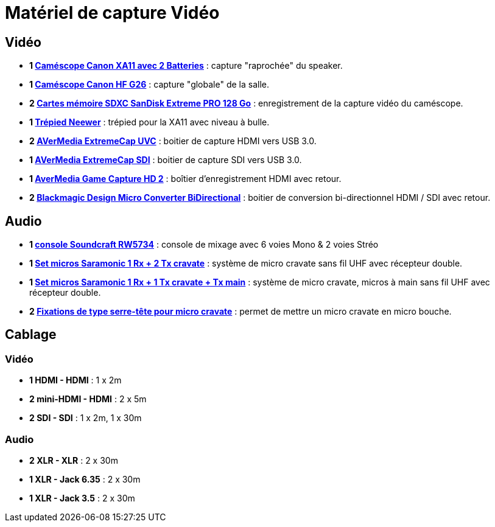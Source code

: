 = Matériel de capture Vidéo

== Vidéo

* *1 https://www.amazon.fr/dp/B07L6P16H4[Caméscope Canon XA11 avec 2 Batteries]* : capture "raprochée" du speaker.
* *1 https://www.amazon.fr/gp/product/B079ZPY8M8[Caméscope Canon HF G26]* : capture "globale" de la salle.
* *2 https://www.amazon.fr/dp/B07H9DVLBB[Cartes mémoire SDXC SanDisk Extreme PRO 128 Go]* : enregistrement de la capture vidéo du caméscope.
* *1 https://www.amazon.fr/dp/B07VFJK8LS[Trépied Neewer]* : trépied pour la XA11 avec niveau à bulle.
* *2 https://www.amazon.fr/dp/B0745KP298[AVerMedia ExtremeCap UVC]* : boitier de capture HDMI vers USB 3.0.
* *1 https://www.amazon.fr/dp/B076WWW8ZK[AVerMedia ExtremeCap SDI]* : boitier de capture SDI vers USB 3.0.
* *1 https://www.amazon.fr/dp/B00F890KXU[AverMedia Game Capture HD 2]* : boîtier d'enregistrement HDMI avec retour. 
* *2 https://www.amazon.fr/dp/B07C2H1K9R[Blackmagic Design Micro Converter BiDirectional]* : boitier de conversion bi-directionnel HDMI / SDI avec retour.

== Audio

* *1 https://www.amazon.fr/dp/B0037BMDVI[console Soundcraft RW5734]* : console de mixage avec 6 voies Mono & 2 voies Stréo
* *1 https://www.amazon.fr/dp/B01IMJH9RC[Set micros Saramonic 1 Rx + 2 Tx cravate]* : système de micro cravate sans fil UHF avec récepteur double.
* *1 https://www.amazon.fr/dp/B079N4DFYX[Set micros Saramonic 1 Rx + 1 Tx cravate + Tx main]* : système de micro cravate, micros à main sans fil UHF avec récepteur double.
* *2 https://www.amazon.fr/dp/B00PDYXSQ6[Fixations de type serre-tête pour micro cravate]* : permet de mettre un micro cravate en micro bouche.


== Cablage

=== Vidéo

* *1 HDMI - HDMI* : 1 x 2m
* *2 mini-HDMI - HDMI* : 2 x 5m
* *2 SDI - SDI* : 1 x 2m, 1 x 30m

=== Audio

* *2 XLR - XLR* : 2 x 30m
* *1 XLR - Jack 6.35* : 2 x 30m
* *1 XLR - Jack 3.5* : 2 x 30m
